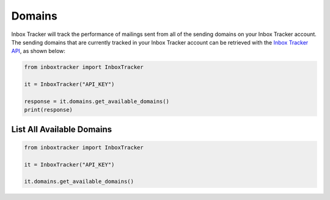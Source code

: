 Domains
=======

Inbox Tracker will track the performance of mailings sent from all of the sending domains on your Inbox Tracker account.
The sending domains that are currently tracked in your Inbox Tracker account can be retrieved with the
`Inbox Tracker API`_, as shown below:

.. code-block:: python

    from inboxtracker import InboxTracker

    it = InboxTracker("API_KEY")

    response = it.domains.get_available_domains()
    print(response)

.. _Inbox Tracker API: http://api.edatasource.com/docs/#/inbox


List All Available Domains
--------------------------

.. code-block:: python

    from inboxtracker import InboxTracker

    it = InboxTracker("API_KEY")

    it.domains.get_available_domains()

